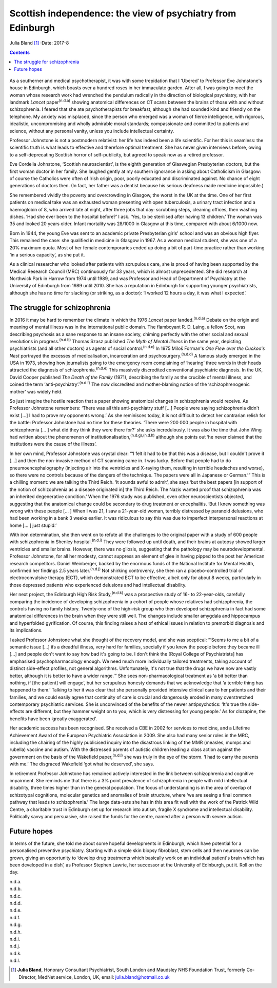 ============================================================
Scottish independence: the view of psychiatry from Edinburgh
============================================================

Julia Bland [1]_
:Date: 2017-8


.. contents::
   :depth: 3
..

.. figure:: 234f1
   :alt: 
   :name: F1

As a southerner and medical psychotherapist, it was with some
trepidation that I ‘Ubered’ to Professor Eve Johnstone's house in
Edinburgh, which boasts over a hundred roses in her immaculate garden.
After all, I was going to meet the woman whose research work had
wrenched the pendulum radically in the direction of biological
psychiatry, with her landmark *Lancet* paper\ :sup:`(n.d.a)` showing
anatomical differences on CT scans between the brains of those with and
without schizophrenia. I feared that she ate psychotherapists for
breakfast, although she had sounded kind and friendly on the telephone.
My anxiety was misplaced, since the person who emerged was a woman of
fierce intelligence, with rigorous, idealistic, uncompromising and
wholly admirable moral standards; compassionate and committed to
patients and science, without any personal vanity, unless you include
intellectual certainty.

Professor Johnstone is not a postmodern relativist: her life has indeed
been a life scientific. For her this is seamless: the scientific truth
is what leads to effective and therefore optimal treatment. She has
never given interviews before, owing to a self-deprecating Scottish
horror of self-publicity, but agreed to speak now as a retired
professor.

Eve Cordelia Johnstone, ‘Scottish neuroscientist’, is the eighth
generation of Glaswegian Presbyterian doctors, but the first woman
doctor in her family. She laughed gently at my southern ignorance in
asking about Catholicism in Glasgow: of course the Catholics were often
of Irish origin, poor, poorly educated and discriminated against. No
chance of eight generations of doctors then. (In fact, her father was a
dentist because his serious deafness made medicine impossible.)

She remembered vividly the poverty and overcrowding in Glasgow, the
worst in the UK at the time. One of her first patients on medical take
was an exhausted woman presenting with open tuberculosis, a urinary
tract infection and a haemoglobin of 8, who arrived late at night, after
three jobs that day: scrubbing steps, cleaning offices, then washing
dishes. ‘Had she ever been to the hospital before?’ I ask. ‘Yes, to be
sterilised after having 13 children.’ The woman was 35 and looked 20
years older. Infant mortality was 28/1000 in Glasgow at this time,
compared with about 6/1000 now.

Born in 1944, the young Eve was sent to an academic private Presbyterian
girls' school and was an obvious high flyer. This remained the case: she
qualified in medicine in Glasgow in 1967. As a woman medical student,
she was one of a 20% maximum quota. Most of her female contemporaries
ended up doing a bit of part-time practice rather than working ‘in a
serious capacity’, as she put it.

As a clinical researcher who looked after patients with scrupulous care,
she is proud of having been supported by the Medical Research Council
(MRC) continuously for 33 years, which is almost unprecedented. She did
research at Northwick Park in Harrow from 1974 until 1989, and was
Professor and Head of Department of Psychiatry at the University of
Edinburgh from 1989 until 2010. She has a reputation in Edinburgh for
supporting younger psychiatrists, although she has no time for slacking
(or striking, as a doctor): ‘I worked 12 hours a day, it was what I
expected’.

.. _S1:

The struggle for schizophrenia
==============================

In 2016 it may be hard to remember the climate in which the 1976
*Lancet* paper landed.\ :sup:`(n.d.a)` Debate on the origin and meaning
of mental illness was in the international public domain. The flamboyant
R. D. Laing, a fellow Scot, was describing psychosis as a sane response
to an insane society, chiming perfectly with the other social and sexual
revolutions in progress.\ :sup:`(n.d.b)` Thomas Szasz published *The
Myth of Mental Illness* in the same year, depicting psychiatrists (and
all other doctors) as agents of social control.\ :sup:`(n.d.c)` In 1975
Miloš Forman's *One Flew over the Cuckoo's Nest* portrayed the excesses
of medicalisation, incarceration and psychosurgery.\ :sup:`(n.d.d)` A
famous study emerged in the USA in 1973, showing how journalists going
to the emergency room complaining of ‘hearing’ three words in their
heads attracted the diagnosis of schizophrenia.\ :sup:`(n.d.e)` This
massively discredited conventional psychiatric diagnosis. In the UK,
David Cooper published *The Death of the Family* (1971), describing the
family as the crucible of mental illness, and coined the term
‘anti-psychiatry’.\ :sup:`(n.d.f)` The now discredited and
mother-blaming notion of the ‘schizophrenogenic mother’ was widely held.

So just imagine the hostile reaction that a paper showing anatomical
changes in schizophrenia would receive. As Professor Johnstone
remembers: ‘There was all this anti-psychiatry stuff […] People were
saying schizophrenia didn't exist […] I had to prove my opponents
wrong.’ As she reminisces today, it is not difficult to detect her
contrarian relish for the battle: Professor Johnstone had no time for
these theories. ‘There were 200 000 people in hospital with
schizophrenia [… ] what did they think they were there for?’ she asks
incredulously. It was also the time that John Wing had written about the
phenomenon of institutionalisation,\ :sup:`(n.d.g),(n.d.h)` although she
points out ‘he never claimed that the institutions were the cause of the
illness’.

In her own mind, Professor Johnstone was crystal clear: “‘I felt it had
to be that this was a disease, but I couldn't prove it […] and then the
non-invasive method of CT scanning came in. I was lucky. Before that
people had to do pneumoencephalography (injecting air into the
ventricles and X-raying them, resulting in terrible headaches and
worse), so there were no controls because of the dangers of the
technique. The papers were all in Japanese or German.’” This is a
chilling moment: we are talking the Third Reich. ‘It sounds awful to
admit’, she says ‘but the best papers [in support of the notion of
schizophrenia as a disease originated in] the Third Reich. The Nazis
wanted proof that schizophrenia was an inherited degenerative
condition.’ When the 1976 study was published, even other
neuroscientists objected, suggesting that the anatomical change could be
secondary to drug treatment or encephalitis. ‘But I knew something was
wrong with these people [… ] When I was 21, I saw a 21-year-old woman,
terribly distressed by paranoid delusions, who had been working in a
bank 3 weeks earlier. It was ridiculous to say this was due to imperfect
interpersonal reactions at home [… ] just stupid.’

With iron determination, she then went on to refute all the challenges
to the original paper with a study of 600 people with schizophrenia in
Shenley hospital.\ :sup:`(n.d.i)` They were followed up until death, and
their brains at autopsy showed larger ventricles and smaller brains.
However, there was no gliosis, suggesting that the pathology may be
neurodevelopmental. Professor Johnstone, for all her modesty, cannot
suppress an element of glee in having pipped to the post her American
research competitors. Daniel Weinberger, backed by the enormous funds of
the National Institute for Mental Health, confirmed her findings 2.5
years later.\ :sup:`(n.d.j)` Not shirking controversy, she then ran a
placebo-controlled trial of electroconvulsive therapy (ECT), which
demonstrated ECT to be effective, albeit only for about 8 weeks,
particularly in those depressed patients who experienced delusions and
had intellectual disability.

Her next project, the Edinburgh High Risk Study,\ :sup:`(n.d.k)` was a
prospective study of 16- to 22-year-olds, carefully comparing the
incidence of developing schizophrenia in a cohort of people whose
relatives had schizophrenia, the controls having no family history.
Twenty-one of the high-risk group who then developed schizophrenia in
fact had some anatomical differences in the brain when they were still
well. The changes include smaller amygdala and hippocampus and
hyperfolded gyrification. Of course, this finding raises a host of
ethical issues in relation to premorbid diagnosis and its implications.

I asked Professor Johnstone what she thought of the recovery model, and
she was sceptical: “‘Seems to me a bit of a semantic issue […] ifs a
dreadful illness, very hard for families, specially if you knew the
people before they became ill […] and people don't want to say how bad
it's going to be. I don't think the [Royal College of Psychiatrists] has
emphasised psychopharmacology enough. We need much more individually
tailored treatments, taking account of distinct side-effect profiles,
not general algorithms. Unfortunately, it's not true that the drugs we
have now are vastly better, although it is better to have a wider
range.’” She sees non-pharmacological treatment as ‘a bit better than
nothing, if [the patient] will engage’, but her scrupulous honesty
demands that we acknowledge that ‘a terrible thing has happened to
them.’ Talking to her it was clear that she personally provided
intensive clinical care to her patients and their families, and we could
easily agree that continuity of care is crucial and dangerously eroded
in many overstretched contemporary psychiatric services. She is
unconvinced of the benefits of the newer antipsychotics: ‘It's true the
side-effects are different, but they hammer weight on to you, which is
very distressing for young people.’ As for clozapine, the benefits have
been ‘greatly exaggerated’.

Her academic success has been recognised. She received a CBE in 2002 for
services to medicine, and a Lifetime Achievement Award of the European
Psychiatric Association in 2009. She also had many senior roles in the
MRC, including the chairing of the highly publicised inquiry into the
disastrous linking of the MMR (measles, mumps and rubella) vaccine and
autism. With the distressed parents of autistic children leading a class
action against the government on the basis of the Wakefield
paper,\ :sup:`(n.d.l)` she was truly in the eye of the storm. ‘I had to
carry the parents with me.’ The disgraced Wakefield ‘got what he
deserved’, she says.

In retirement Professor Johnstone has remained actively interested in
the link between schizophrenia and cognitive impairment. She reminds me
that there is a 3% point prevalence of schizophrenia in people with mild
intellectual disability, three times higher than in the general
population. The focus of understanding is in the area of overlap of
schizotypal cognitions, molecular genetics and anomalies of brain
structure, where ‘we are seeing a final common pathway that leads to
schizophrenia.’ The large data-sets she has in this area fit well with
the work of the Patrick Wild Centre, a charitable trust in Edinburgh set
up for research into autism, fragile X syndrome and intellectual
disability. Politically savvy and persuasive, she raised the funds for
the centre, named after a person with severe autism.

.. _S2:

Future hopes
============

In terms of the future, she told me about some hopeful developments in
Edinburgh, which have potential for a personalised preventive
psychiatry. Starting with a simple skin biopsy fibroblast, stem cells
and then neurones can be grown, giving an opportunity to ‘develop drug
treatments which basically work on an individual patient's brain which
has been developed in a dish’, as Professor Stephen Lawrie, her
successor at the University of Edinburgh, put it. Roll on the day.

.. container:: references csl-bib-body hanging-indent
   :name: refs

   .. container:: csl-entry
      :name: ref-R1

      n.d.a.

   .. container:: csl-entry
      :name: ref-R2

      n.d.b.

   .. container:: csl-entry
      :name: ref-R3

      n.d.c.

   .. container:: csl-entry
      :name: ref-R4

      n.d.d.

   .. container:: csl-entry
      :name: ref-R5

      n.d.e.

   .. container:: csl-entry
      :name: ref-R6

      n.d.f.

   .. container:: csl-entry
      :name: ref-R7

      n.d.g.

   .. container:: csl-entry
      :name: ref-R8

      n.d.h.

   .. container:: csl-entry
      :name: ref-R9

      n.d.i.

   .. container:: csl-entry
      :name: ref-R10

      n.d.j.

   .. container:: csl-entry
      :name: ref-R11

      n.d.k.

   .. container:: csl-entry
      :name: ref-R12

      n.d.l.

.. [1]
   **Julia Bland**, Honorary Consultant Psychiatrist, South London and
   Maudsley NHS Foundation Trust, formerly Co-Director, MedNet service,
   London, UK, email: julia.bland@hotmail.co.uk
